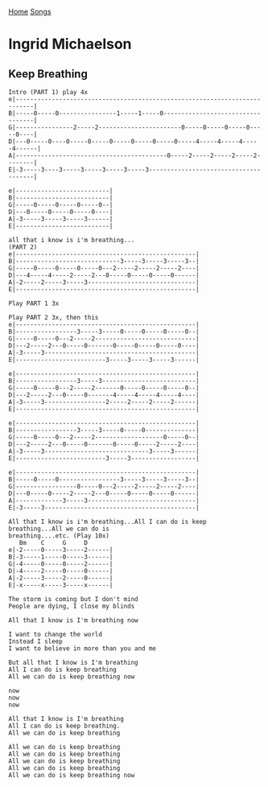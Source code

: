 [[../index.org][Home]]
[[./index.org][Songs]]

* Ingrid Michaelson
** Keep Breathing
#+BEGIN_SRC fundamental
  Intro (PART 1) play 4x
  e|---------------------------------------------------------------------------|
  B|-----0-----0----------------1-----1-----0----------------------------------|
  G|----------------2-----2-----------------------0-----0-----0-----0-----0----|
  D|---0-----0----0-----0-----0-----0-----0-----0-----4-----4-----4-----4------|
  A|------------------------------------------0-----2-----2-----2-----2--------|
  E|-3-----3----3-----3-----3-----3-----3--------------------------------------|

  e|--------------------------|
  B|--------------------------|
  G|-----0-----0-----0-----0--|
  D|---0-----0-----0-----0----|
  A|-3-----3-----3-----3------|
  E|--------------------------|

  all that i know is i'm breathing...
  (PART 2)
  e|--------------------------------------------------|
  B|-----------------------------3-----3-----3-----3--|
  G|-----0-----0-----0-----0---2-----2-----2-----2----|
  D|---4-----4-----2-----2---0-----0-----0-----0------|
  A|-2-----2-----3-----3------------------------------|
  E|--------------------------------------------------|

  Play PART 1 3x

  Play PART 2 3x, then this
  e|--------------------------------------------------|
  B|-----------------3-----3-----0-----0-----0-----0--|
  G|-----0-----0---2-----2----------------------------|
  D|---2-----2---0-----0-------0-----0-----0-----0----|
  A|-3-----3------------------------------------------|
  E|-------------------------3-----3-----3-----3------|

  e|--------------------------------------------------|
  B|-----------------3-----3--------------------------|
  G|-----0-----0---2-----2-------0-----0-----0-----0--|
  D|---2-----2---0-----0-------4-----4-----4-----4----|
  A|-3-----3-----------------2-----2-----2-----2------|
  E|--------------------------------------------------|

  e|--------------------------------------------------|
  B|-----------------3-----3-----0-----0--------------|
  G|-----0-----0---2-----2-------------------0-----0--|
  D|---2-----2---0-----0-------0-----0-----2-----2----|
  A|-3-----3-----------------------------3-----3------|
  E|-------------------------3-----3------------------|

  e|--------------------------------------------------|
  B|-----0-----0-----------------3-----3-----3-----3--|
  G|-----------------0-----0---2-----2-----2-----2----|
  D|---0-----0-----2-----2---0-----0-----0-----0------|
  A|-------------3-----3------------------------------|
  E|-3-----3------------------------------------------|

  All that I know is i'm breathing...All I can do is keep breathing...All we can do is
  breathing....etc. (Play 10x)
     Bm    C     G     D
  e|-2-----0-----3-----2------|
  B|-3-----1-----0-----3------|
  G|-4-----0-----0-----2------|
  D|-4-----2-----0-----0------|
  A|-2-----3-----2-----0------|
  E|-x-----x-----3-----x------|

  The storm is coming but I don't mind
  People are dying, I close my blinds

  All that I know is I'm breathing now

  I want to change the world
  Instead I sleep
  I want to believe in more than you and me

  But all that I know is I'm breathing
  All I can do is keep breathing
  All we can do is keep breathing now

  now
  now
  now

  All that I know is I'm breathing
  All I can do is keep breathing.
  All we can do is keep breathing

  All we can do is keep breathing
  All we can do is keep breathing
  All we can do is keep breathing
  All we can do is keep breathing
  All we can do is keep breathing now
#+END_SRC
